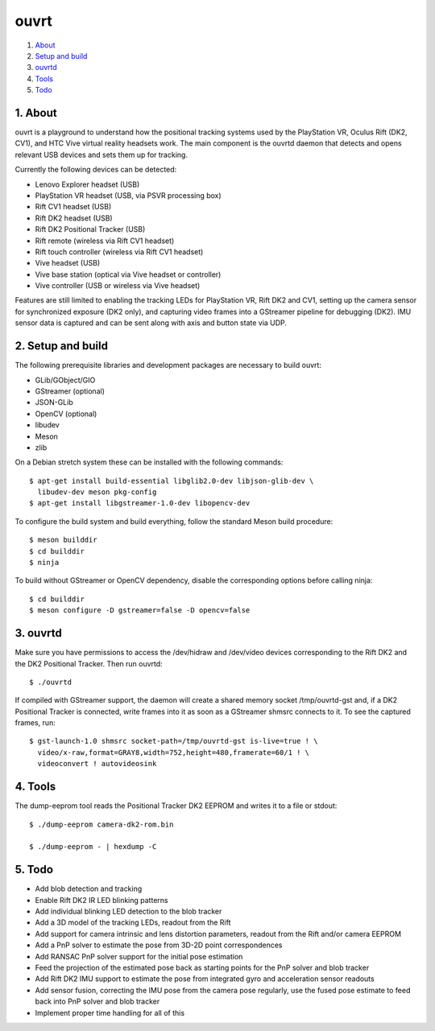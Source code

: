 ouvrt
=====

1. About_
2. `Setup and build`_
3. ouvrtd_
4. Tools_
5. Todo_

.. _About: `1. About`_
.. _Setup and build: `2. Setup and build`_
.. _ouvrtd: `3. ouvrtd`_
.. _Tools: `4. Tools`_
.. _Todo: `5. Todo`_

1. About
--------

ouvrt is a playground to understand how the positional tracking systems used
by the PlayStation VR, Oculus Rift (DK2, CV1), and HTC Vive virtual reality
headsets work. The main component is the ouvrtd daemon that detects and opens
relevant USB devices and sets them up for tracking.

Currently the following devices can be detected:

- Lenovo Explorer headset (USB)
- PlayStation VR headset (USB, via PSVR processing box)
- Rift CV1 headset (USB)
- Rift DK2 headset (USB)
- Rift DK2 Positional Tracker (USB)
- Rift remote (wireless via Rift CV1 headset)
- Rift touch controller (wireless via Rift CV1 headset)
- Vive headset (USB)
- Vive base station (optical via Vive headset or controller)
- Vive controller (USB or wireless via Vive headset)

Features are still limited to enabling the tracking LEDs for PlayStation VR,
Rift DK2 and CV1, setting up the camera sensor for synchronized exposure (DK2
only), and capturing video frames into a GStreamer pipeline for debugging
(DK2). IMU sensor data is captured and can be sent along with axis and button
state via UDP.

2. Setup and build
------------------

The following prerequisite libraries and development packages are necessary
to build ouvrt:

- GLib/GObject/GIO
- GStreamer (optional)
- JSON-GLib
- OpenCV (optional)
- libudev
- Meson
- zlib

On a Debian stretch system these can be installed with the following commands::

  $ apt-get install build-essential libglib2.0-dev libjson-glib-dev \
    libudev-dev meson pkg-config
  $ apt-get install libgstreamer-1.0-dev libopencv-dev

To configure the build system and build everything, follow the standard Meson
build procedure::

  $ meson builddir
  $ cd builddir
  $ ninja

To build without GStreamer or OpenCV dependency, disable the corresponding
options before calling ninja::

  $ cd builddir
  $ meson configure -D gstreamer=false -D opencv=false

3. ouvrtd
---------

Make sure you have permissions to access the /dev/hidraw and /dev/video devices
corresponding to the Rift DK2 and the DK2 Positional Tracker. Then run ouvrtd::

  $ ./ouvrtd

If compiled with GStreamer support, the daemon will create a shared memory
socket /tmp/ouvrtd-gst and, if a DK2 Positional Tracker is connected, write
frames into it as soon as a GStreamer shmsrc connects to it. To see the
captured frames, run::

  $ gst-launch-1.0 shmsrc socket-path=/tmp/ouvrtd-gst is-live=true ! \
    video/x-raw,format=GRAY8,width=752,height=480,framerate=60/1 ! \
    videoconvert ! autovideosink

4. Tools
--------

The dump-eeprom tool reads the Positional Tracker DK2 EEPROM and writes it to
a file or stdout::

  $ ./dump-eeprom camera-dk2-rom.bin

  $ ./dump-eeprom - | hexdump -C

5. Todo
-------

- Add blob detection and tracking
- Enable Rift DK2 IR LED blinking patterns
- Add individual blinking LED detection to the blob tracker
- Add a 3D model of the tracking LEDs, readout from the Rift
- Add support for camera intrinsic and lens distortion parameters, readout
  from the Rift and/or camera EEPROM
- Add a PnP solver to estimate the pose from 3D-2D point correspondences
- Add RANSAC PnP solver support for the initial pose estimation
- Feed the projection of the estimated pose back as starting points for the
  PnP solver and blob tracker
- Add Rift DK2 IMU support to estimate the pose from integrated gyro and
  acceleration sensor readouts
- Add sensor fusion, correcting the IMU pose from the camera pose regularly,
  use the fused pose estimate to feed back into PnP solver and blob tracker
- Implement proper time handling for all of this
